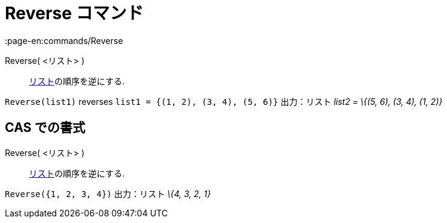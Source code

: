 = Reverse コマンド
:page-en:commands/Reverse
ifdef::env-github[:imagesdir: /ja/modules/ROOT/assets/images]

Reverse( <リスト> )::
  xref:/リスト.adoc[リスト]の順序を逆にする.

[EXAMPLE]
====

`++Reverse(list1)++` reverses `++list1 = {(1, 2), (3, 4), (5, 6)}++` 出力：リスト _list2 = \{(5, 6), (3, 4), (1, 2)}_

====

== CAS での書式

Reverse( <リスト> )::
  xref:/リスト.adoc[リスト]の順序を逆にする.

[EXAMPLE]
====

`++Reverse({1, 2, 3, 4})++` 出力：リスト _\{4, 3, 2, 1}_

====
